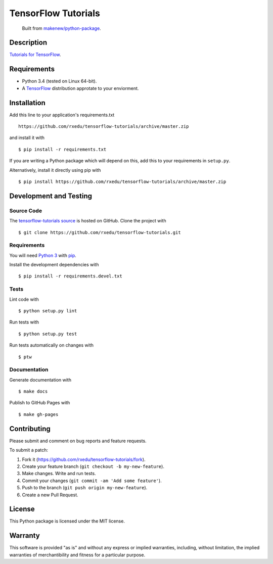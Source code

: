 TensorFlow Tutorials
=======================

|GitHub-license| |Requires.io| |Travis| |Codecov|

    Built from `makenew/python-package <https://github.com/makenew/python-package>`__.

.. |GitHub-license| image:: https://img.shields.io/github/license/rxedu/tensorflow-tutorials.svg
   :target: ./LICENSE.txt
   :alt: GitHub license
.. |Requires.io| image:: https://img.shields.io/requires/github/rxedu/tensorflow-tutorials.svg
   :target: https://requires.io/github/rxedu/tensorflow-tutorials/requirements/
   :alt: Requires.io
.. |Travis| image:: https://img.shields.io/travis/rxedu/tensorflow-tutorials.svg
   :target: https://travis-ci.org/rxedu/tensorflow-tutorials
   :alt: Travis
.. |Codecov| image:: https://img.shields.io/codecov/c/github/rxedu/tensorflow-tutorials.svg
   :target: https://codecov.io/gh/rxedu/tensorflow-tutorials
   :alt: Codecov

Description
-----------

`Tutorials for TensorFlow`_.

.. _Tutorials for TensorFlow: https://www.tensorflow.org/versions/r0.8/tutorials/index.html

Requirements
------------

- Python 3.4 (tested on Linux 64-bit).
- A TensorFlow_ distribution approtate to your enviorment.

.. _TensorFLow: https://www.tensorflow.org/

Installation
------------

Add this line to your application's requirements.txt

::

    https://github.com/rxedu/tensorflow-tutorials/archive/master.zip

and install it with

::

    $ pip install -r requirements.txt

If you are writing a Python package which will depend on this,
add this to your requirements in ``setup.py``.

Alternatively, install it directly using pip with

::

    $ pip install https://github.com/rxedu/tensorflow-tutorials/archive/master.zip

Development and Testing
-----------------------

Source Code
~~~~~~~~~~~

The `tensorflow-tutorials source`_ is hosted on GitHub.
Clone the project with

::

    $ git clone https://github.com/rxedu/tensorflow-tutorials.git

.. _tensorflow-tutorials source: https://github.com/rxedu/tensorflow-tutorials

Requirements
~~~~~~~~~~~~

You will need `Python 3`_ with pip_.

Install the development dependencies with

::

    $ pip install -r requirements.devel.txt

.. _pip: https://pip.pypa.io/
.. _Python 3: https://www.python.org/

Tests
~~~~~

Lint code with

::

    $ python setup.py lint


Run tests with

::

    $ python setup.py test

Run tests automatically on changes with

::

    $ ptw

Documentation
~~~~~~~~~~~~~

Generate documentation with

::

    $ make docs


Publish to GitHub Pages with

::

    $ make gh-pages

Contributing
------------

Please submit and comment on bug reports and feature requests.

To submit a patch:

1. Fork it (https://github.com/rxedu/tensorflow-tutorials/fork).
2. Create your feature branch (``git checkout -b my-new-feature``).
3. Make changes. Write and run tests.
4. Commit your changes (``git commit -am 'Add some feature'``).
5. Push to the branch (``git push origin my-new-feature``).
6. Create a new Pull Request.

License
-------

This Python package is licensed under the MIT license.

Warranty
--------

This software is provided "as is" and without any express or implied
warranties, including, without limitation, the implied warranties of
merchantibility and fitness for a particular purpose.
